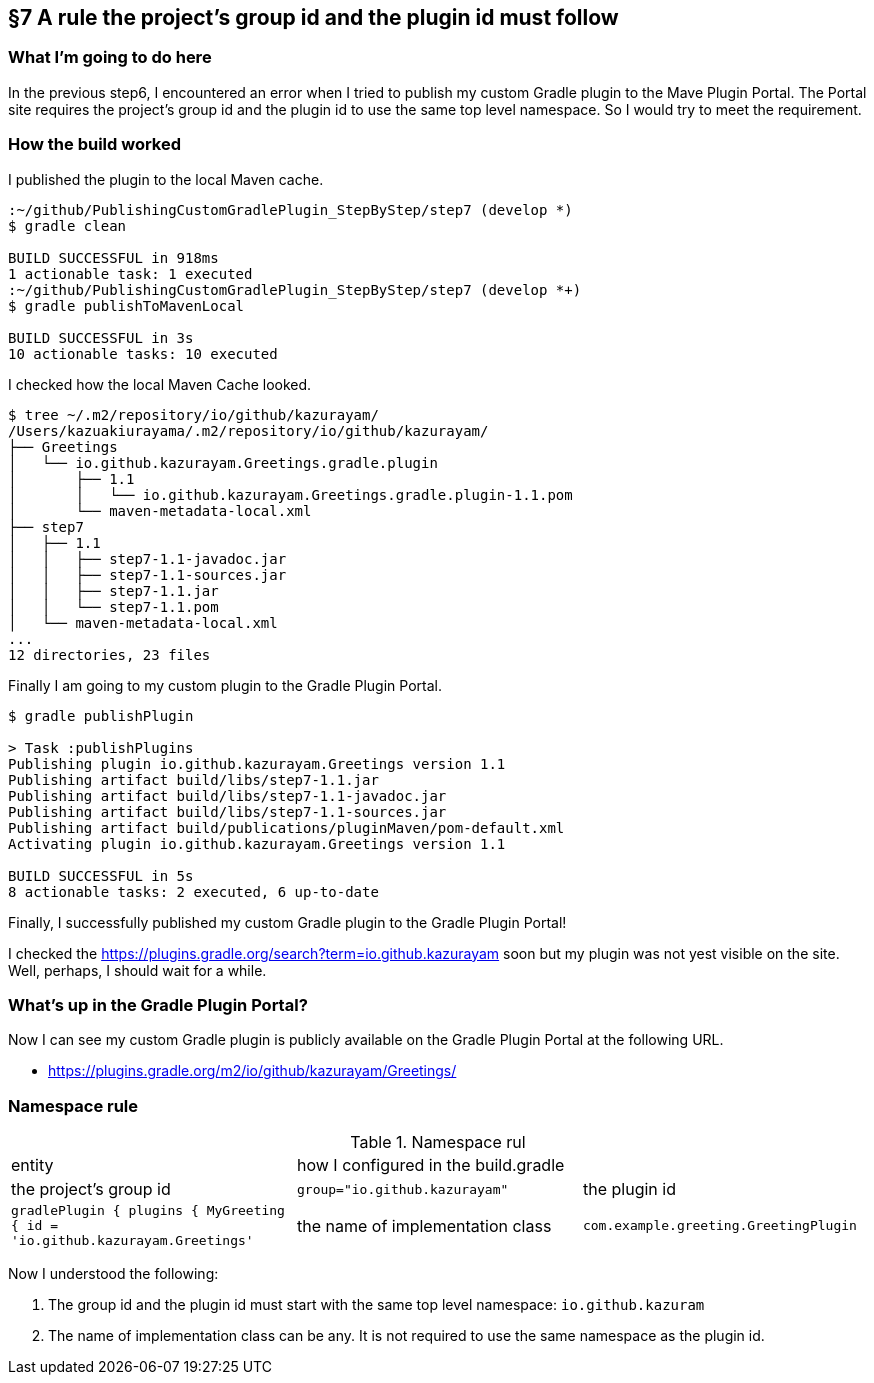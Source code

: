 == §7 A rule the project's group id and the plugin id must follow

=== What I'm going to do here

In the previous step6, I encountered an error when I tried to publish my custom Gradle plugin to the Mave Plugin Portal. The Portal site requires the project's group id and the plugin id to use the same top level namespace. So I would try to meet the requirement.

=== How the build worked

I published the plugin to the local Maven cache.

[source]
----
:~/github/PublishingCustomGradlePlugin_StepByStep/step7 (develop *)
$ gradle clean

BUILD SUCCESSFUL in 918ms
1 actionable task: 1 executed
:~/github/PublishingCustomGradlePlugin_StepByStep/step7 (develop *+)
$ gradle publishToMavenLocal

BUILD SUCCESSFUL in 3s
10 actionable tasks: 10 executed
----

I checked how the local Maven Cache looked.

[source]
----
$ tree ~/.m2/repository/io/github/kazurayam/
/Users/kazuakiurayama/.m2/repository/io/github/kazurayam/
├── Greetings
│   └── io.github.kazurayam.Greetings.gradle.plugin
│       ├── 1.1
│       │   └── io.github.kazurayam.Greetings.gradle.plugin-1.1.pom
│       └── maven-metadata-local.xml
├── step7
│   ├── 1.1
│   │   ├── step7-1.1-javadoc.jar
│   │   ├── step7-1.1-sources.jar
│   │   ├── step7-1.1.jar
│   │   └── step7-1.1.pom
│   └── maven-metadata-local.xml
...
12 directories, 23 files
----

Finally I am going to my custom plugin to the Gradle Plugin Portal.

[source]
----
$ gradle publishPlugin

> Task :publishPlugins
Publishing plugin io.github.kazurayam.Greetings version 1.1
Publishing artifact build/libs/step7-1.1.jar
Publishing artifact build/libs/step7-1.1-javadoc.jar
Publishing artifact build/libs/step7-1.1-sources.jar
Publishing artifact build/publications/pluginMaven/pom-default.xml
Activating plugin io.github.kazurayam.Greetings version 1.1

BUILD SUCCESSFUL in 5s
8 actionable tasks: 2 executed, 6 up-to-date
----

Finally, I successfully published my custom Gradle plugin to the Gradle Plugin Portal!

I checked the link:https://plugins.gradle.org/search?term=io.github.kazurayam[] soon but my plugin was not yest visible on the site. Well, perhaps, I should wait for a while.

=== What's up in the Gradle Plugin Portal?

Now I can see my custom Gradle plugin is publicly available on the Gradle Plugin Portal at the following URL.

* link:https://plugins.gradle.org/m2/io/github/kazurayam/Greetings/[]

=== Namespace rule

.Namespace rul
|===
|entity|how I configured in the build.gradle|
|the project's group id
|`group="io.github.kazurayam"`

|the plugin id
|```gradlePlugin {
    plugins {
        MyGreeting {
            id = 'io.github.kazurayam.Greetings'```

|the name of implementation class
|`com.example.greeting.GreetingPlugin`
|===

Now I understood the following:

1. The group id and the plugin id must start with the same top level namespace: `io.github.kazuram`
2. The name of implementation class can be any. It is not required to use the same namespace as the plugin id.
